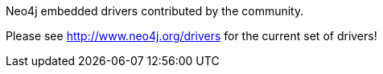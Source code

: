 
[[embedded-drivers]]
.Neo4j embedded drivers contributed by the community.
Please see http://www.neo4j.org/drivers for the current set of drivers!

